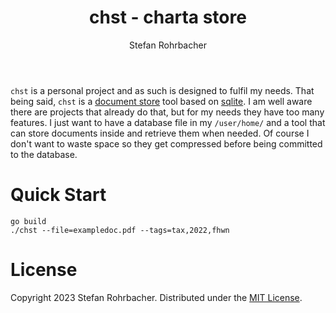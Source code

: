 #+title: chst - charta store
#+author: Stefan Rohrbacher
#+language: english
#+auto_tangle:nil

~chst~ is a personal project and as such is designed to fulfil my needs.
That being said, ~chst~ is a [[https://en.wikipedia.org/wiki/Document-oriented_database][document store]] tool based on [[https://www.sqlite.org/index.html][sqlite]]. I am well aware there are projects that already do that, but for my needs they have too many features. I just want to have a database file in my ~/user/home/~ and a tool that can store documents inside and retrieve them when needed.
Of course I don't want to waste space so they get compressed before being committed to the database.

* Quick Start
#+begin_src shell
go build
./chst --file=exampledoc.pdf --tags=tax,2022,fhwn
#+end_src

* License
Copyright 2023 Stefan Rohrbacher.
Distributed under the [[https://github.com/thefenriswolf/chst/blob/main/LICENSE][MIT License]].
